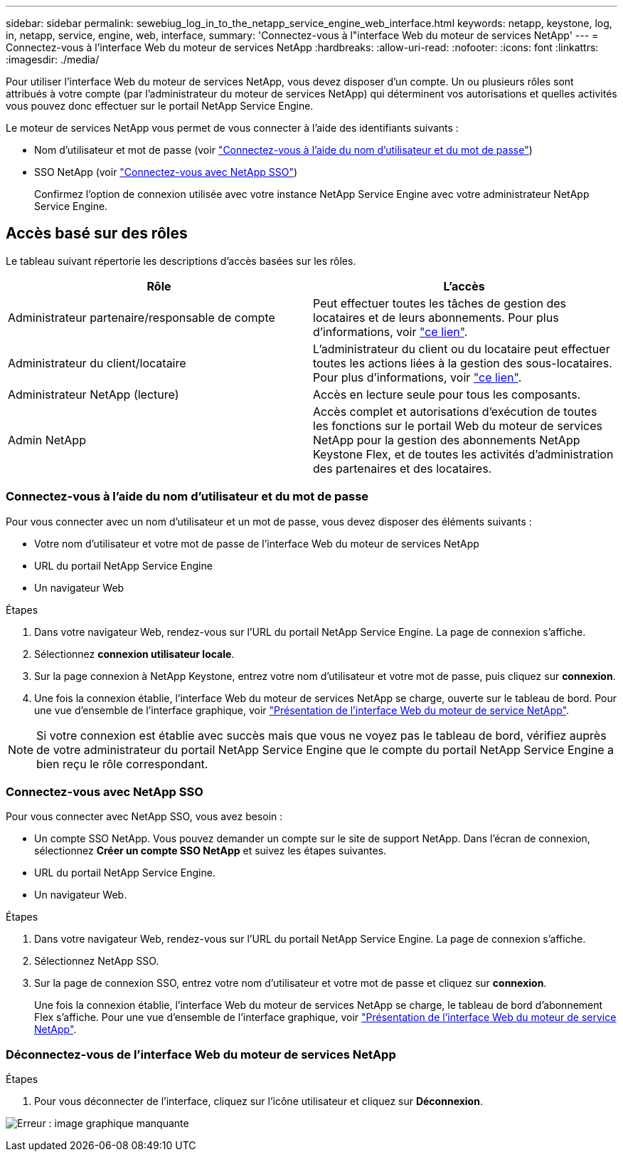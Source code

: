 ---
sidebar: sidebar 
permalink: sewebiug_log_in_to_the_netapp_service_engine_web_interface.html 
keywords: netapp, keystone, log, in, netapp, service, engine, web, interface, 
summary: 'Connectez-vous à l"interface Web du moteur de services NetApp' 
---
= Connectez-vous à l'interface Web du moteur de services NetApp
:hardbreaks:
:allow-uri-read: 
:nofooter: 
:icons: font
:linkattrs: 
:imagesdir: ./media/


[role="lead"]
Pour utiliser l'interface Web du moteur de services NetApp, vous devez disposer d'un compte. Un ou plusieurs rôles sont attribués à votre compte (par l'administrateur du moteur de services NetApp) qui déterminent vos autorisations et quelles activités vous pouvez donc effectuer sur le portail NetApp Service Engine.

Le moteur de services NetApp vous permet de vous connecter à l'aide des identifiants suivants :

* Nom d'utilisateur et mot de passe (voir link:sewebiug_log_in_to_the_netapp_service_engine_web_interface.html#log-in-with-user-name-and-password["Connectez-vous à l'aide du nom d'utilisateur et du mot de passe"])
* SSO NetApp (voir link:sewebiug_log_in_to_the_netapp_service_engine_web_interface.html#log-in-with-netapp-sso["Connectez-vous avec NetApp SSO"])
+
Confirmez l'option de connexion utilisée avec votre instance NetApp Service Engine avec votre administrateur NetApp Service Engine.





== Accès basé sur des rôles

Le tableau suivant répertorie les descriptions d'accès basées sur les rôles.

|===
| Rôle | L'accès 


| Administrateur partenaire/responsable de compte | Peut effectuer toutes les tâches de gestion des locataires et de leurs abonnements. Pour plus d'informations, voir link:https://docs.netapp.com/us-en/keystone/sewebiug_partner_service_provider.html["ce lien"]. 


| Administrateur du client/locataire | L'administrateur du client ou du locataire peut effectuer toutes les actions liées à la gestion des sous-locataires. Pour plus d'informations, voir link:https://docs.netapp.com/us-en/keystone/sewebiug_partner_service_provider.html["ce lien"]. 


| Administrateur NetApp (lecture) | Accès en lecture seule pour tous les composants. 


| Admin NetApp | Accès complet et autorisations d'exécution de toutes les fonctions sur le portail Web du moteur de services NetApp pour la gestion des abonnements NetApp Keystone Flex, et de toutes les activités d'administration des partenaires et des locataires. 
|===


=== Connectez-vous à l'aide du nom d'utilisateur et du mot de passe

Pour vous connecter avec un nom d'utilisateur et un mot de passe, vous devez disposer des éléments suivants :

* Votre nom d'utilisateur et votre mot de passe de l'interface Web du moteur de services NetApp
* URL du portail NetApp Service Engine
* Un navigateur Web


.Étapes
. Dans votre navigateur Web, rendez-vous sur l'URL du portail NetApp Service Engine. La page de connexion s'affiche.
. Sélectionnez *connexion utilisateur locale*.
. Sur la page connexion à NetApp Keystone, entrez votre nom d'utilisateur et votre mot de passe, puis cliquez sur *connexion*.
. Une fois la connexion établie, l'interface Web du moteur de services NetApp se charge, ouverte sur le tableau de bord. Pour une vue d'ensemble de l'interface graphique, voir link:sewebiug_netapp_service_engine_web_interface_overview.html#netapp-service-engine-web-interface-overview["Présentation de l'interface Web du moteur de service NetApp"].



NOTE: Si votre connexion est établie avec succès mais que vous ne voyez pas le tableau de bord, vérifiez auprès de votre administrateur du portail NetApp Service Engine que le compte du portail NetApp Service Engine a bien reçu le rôle correspondant.



=== Connectez-vous avec NetApp SSO

Pour vous connecter avec NetApp SSO, vous avez besoin :

* Un compte SSO NetApp. Vous pouvez demander un compte sur le site de support NetApp. Dans l'écran de connexion, sélectionnez *Créer un compte SSO NetApp* et suivez les étapes suivantes.
* URL du portail NetApp Service Engine.
* Un navigateur Web.


.Étapes
. Dans votre navigateur Web, rendez-vous sur l'URL du portail NetApp Service Engine. La page de connexion s'affiche.
. Sélectionnez NetApp SSO.
. Sur la page de connexion SSO, entrez votre nom d'utilisateur et votre mot de passe et cliquez sur *connexion*.
+
Une fois la connexion établie, l'interface Web du moteur de services NetApp se charge, le tableau de bord d'abonnement Flex s'affiche. Pour une vue d'ensemble de l'interface graphique, voir link:sewebiug_netapp_service_engine_web_interface_overview.html#netapp-service-engine-web-interface-overview["Présentation de l'interface Web du moteur de service NetApp"].





=== Déconnectez-vous de l'interface Web du moteur de services NetApp

.Étapes
. Pour vous déconnecter de l'interface, cliquez sur l'icône utilisateur et cliquez sur *Déconnexion*.


image:sewebiug_image7.png["Erreur : image graphique manquante"]
